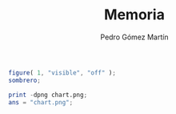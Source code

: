 #+TITLE: Memoria
#+AUTHOR: Pedro Gómez Martín

#+LATEX_CLASS_OPTIONS: [a4paper]
#+LATEX_HEADER: \usepackage[a4paper, margin=2.5cm]{geometry}
#+LATEX_HEADER: \usepackage[utf8]{inputenc}
#+LATEX_HEADER: \usepackage[spanish]{babel}
#+LATEX_HEADER: \usepackage[bottom]{footmisc}

#+LATEX_HEADER: \usepackage{minted}
#+LATEX_HEADER: \usemintedstyle{solarized-light}
#+LATEX_HEADER: \usepackage{float}
#+LATEX_HEADER: \restylefloat{figure}

#+name: figura 1
#+begin_src octave :results file
figure( 1, "visible", "off" );
sombrero;

print -dpng chart.png;
ans = "chart.png";
#+end_src

#+RESULTS: figura 1
#+ATTR_LATEX: :float wrap :width 0.38\textwidth :placement {c}{0.4\textwidth}
[[file:chart.png]]
